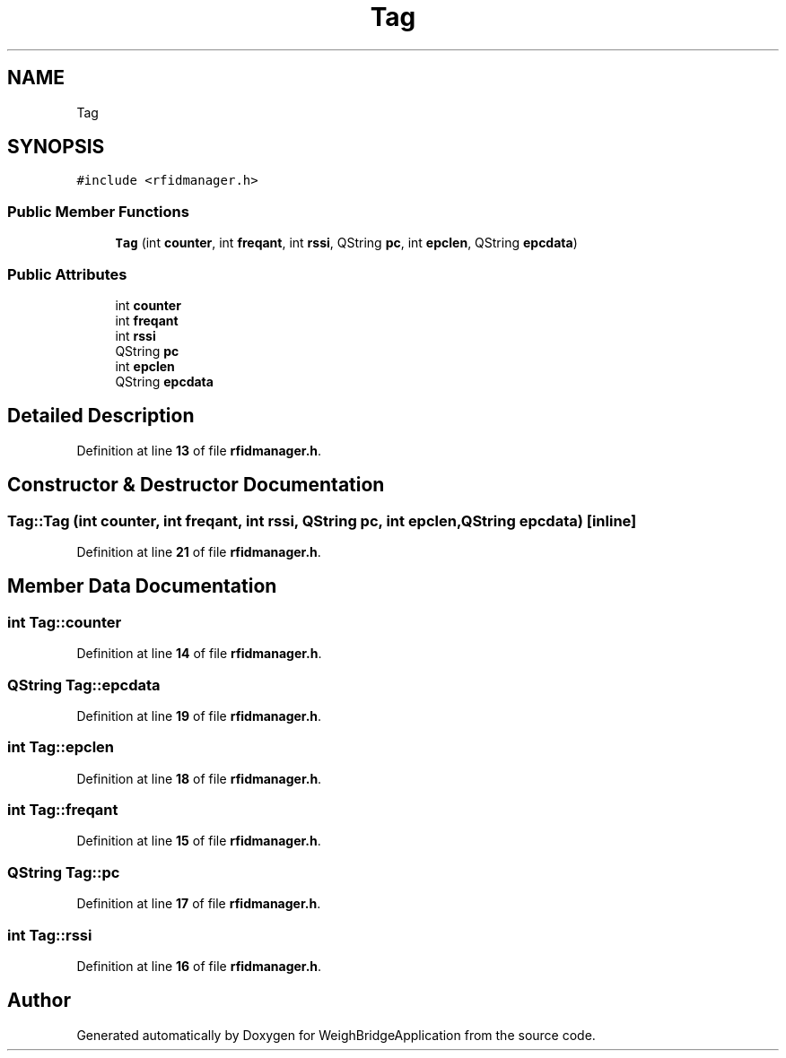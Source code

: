 .TH "Tag" 3 "Tue Mar 7 2023" "Version 0.0.1" "WeighBridgeApplication" \" -*- nroff -*-
.ad l
.nh
.SH NAME
Tag
.SH SYNOPSIS
.br
.PP
.PP
\fC#include <rfidmanager\&.h>\fP
.SS "Public Member Functions"

.in +1c
.ti -1c
.RI "\fBTag\fP (int \fBcounter\fP, int \fBfreqant\fP, int \fBrssi\fP, QString \fBpc\fP, int \fBepclen\fP, QString \fBepcdata\fP)"
.br
.in -1c
.SS "Public Attributes"

.in +1c
.ti -1c
.RI "int \fBcounter\fP"
.br
.ti -1c
.RI "int \fBfreqant\fP"
.br
.ti -1c
.RI "int \fBrssi\fP"
.br
.ti -1c
.RI "QString \fBpc\fP"
.br
.ti -1c
.RI "int \fBepclen\fP"
.br
.ti -1c
.RI "QString \fBepcdata\fP"
.br
.in -1c
.SH "Detailed Description"
.PP 
Definition at line \fB13\fP of file \fBrfidmanager\&.h\fP\&.
.SH "Constructor & Destructor Documentation"
.PP 
.SS "Tag::Tag (int counter, int freqant, int rssi, QString pc, int epclen, QString epcdata)\fC [inline]\fP"

.PP
Definition at line \fB21\fP of file \fBrfidmanager\&.h\fP\&.
.SH "Member Data Documentation"
.PP 
.SS "int Tag::counter"

.PP
Definition at line \fB14\fP of file \fBrfidmanager\&.h\fP\&.
.SS "QString Tag::epcdata"

.PP
Definition at line \fB19\fP of file \fBrfidmanager\&.h\fP\&.
.SS "int Tag::epclen"

.PP
Definition at line \fB18\fP of file \fBrfidmanager\&.h\fP\&.
.SS "int Tag::freqant"

.PP
Definition at line \fB15\fP of file \fBrfidmanager\&.h\fP\&.
.SS "QString Tag::pc"

.PP
Definition at line \fB17\fP of file \fBrfidmanager\&.h\fP\&.
.SS "int Tag::rssi"

.PP
Definition at line \fB16\fP of file \fBrfidmanager\&.h\fP\&.

.SH "Author"
.PP 
Generated automatically by Doxygen for WeighBridgeApplication from the source code\&.
